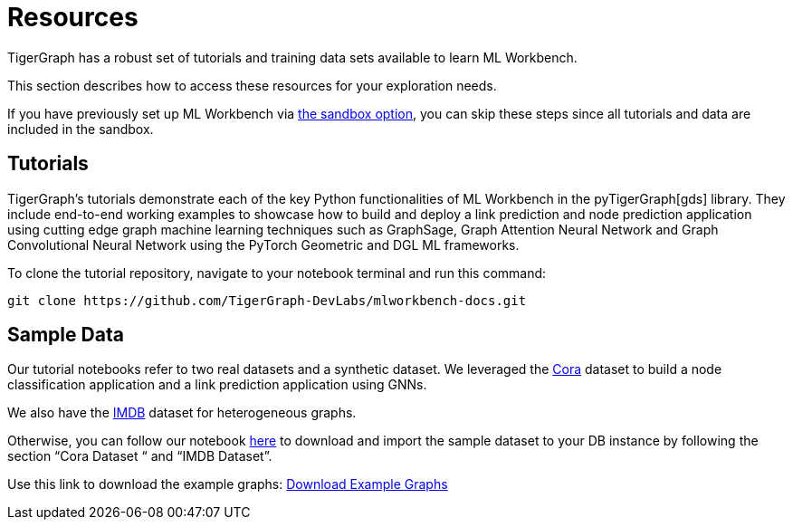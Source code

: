 = Resources
:experimental:

TigerGraph has a robust set of tutorials and training data sets available to learn ML Workbench.

This section describes how to access these resources for your exploration needs.

If you have previously set up ML Workbench via xref:getting-started:sandbox.adoc[the sandbox option], you can skip these steps since all tutorials and data are included in the sandbox.


== Tutorials

TigerGraph's tutorials demonstrate each of the key Python functionalities of ML Workbench in the pyTigerGraph[gds] library.
They include end-to-end working examples to showcase how to build and deploy a link prediction and node prediction application using cutting edge graph machine learning techniques such as GraphSage, Graph Attention Neural Network and Graph Convolutional Neural Network using the PyTorch Geometric and DGL ML frameworks.

To clone the tutorial repository, navigate to your notebook terminal and run this command:

[source]
git clone https://github.com/TigerGraph-DevLabs/mlworkbench-docs.git

== Sample Data

Our tutorial notebooks refer to two real datasets and a synthetic dataset.
We leveraged the link:https://github.com/kimiyoung/planetoid/[Cora] dataset to build a node classification application and a link prediction application using GNNs.

We also have the link:https://www.imdb.com/interfaces/[IMDB] dataset for heterogeneous graphs.

Otherwise, you can follow our notebook link:https://github.com/TigerGraph-DevLabs/mlworkbench-docs/blob/main/tutorials/basics/0_data_ingestion.ipynb[here] to download and import the sample dataset to your DB instance by following the section “Cora Dataset “ and “IMDB Dataset”.

Use this link to download the example graphs: link:https://tigergraph-public-data.s3.us-west-1.amazonaws.com/example_graphs/example_graphs.tar.gz[Download Example Graphs]


